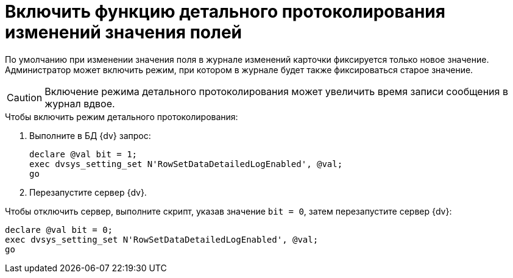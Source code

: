 = Включить функцию детального протоколирования изменений значения полей

По умолчанию при изменении значения поля в журнале изменений карточки фиксируется только новое значение. Администратор может включить режим, при котором в журнале будет также фиксироваться старое значение.

CAUTION: Включение режима детального протоколирования может увеличить время записи сообщения в журнал вдвое.

.Чтобы включить режим детального протоколирования:
. Выполните в БД {dv} запрос:
+
[source,sql]
----
declare @val bit = 1;
exec dvsys_setting_set N'RowSetDataDetailedLogEnabled', @val;
go
----
+
. Перезапустите сервер {dv}.

Чтобы отключить сервер, выполните скрипт, указав значение `bit = 0`, затем перезапустите сервер {dv}:

[source,sql]
----
declare @val bit = 0;
exec dvsys_setting_set N'RowSetDataDetailedLogEnabled', @val;
go
----
